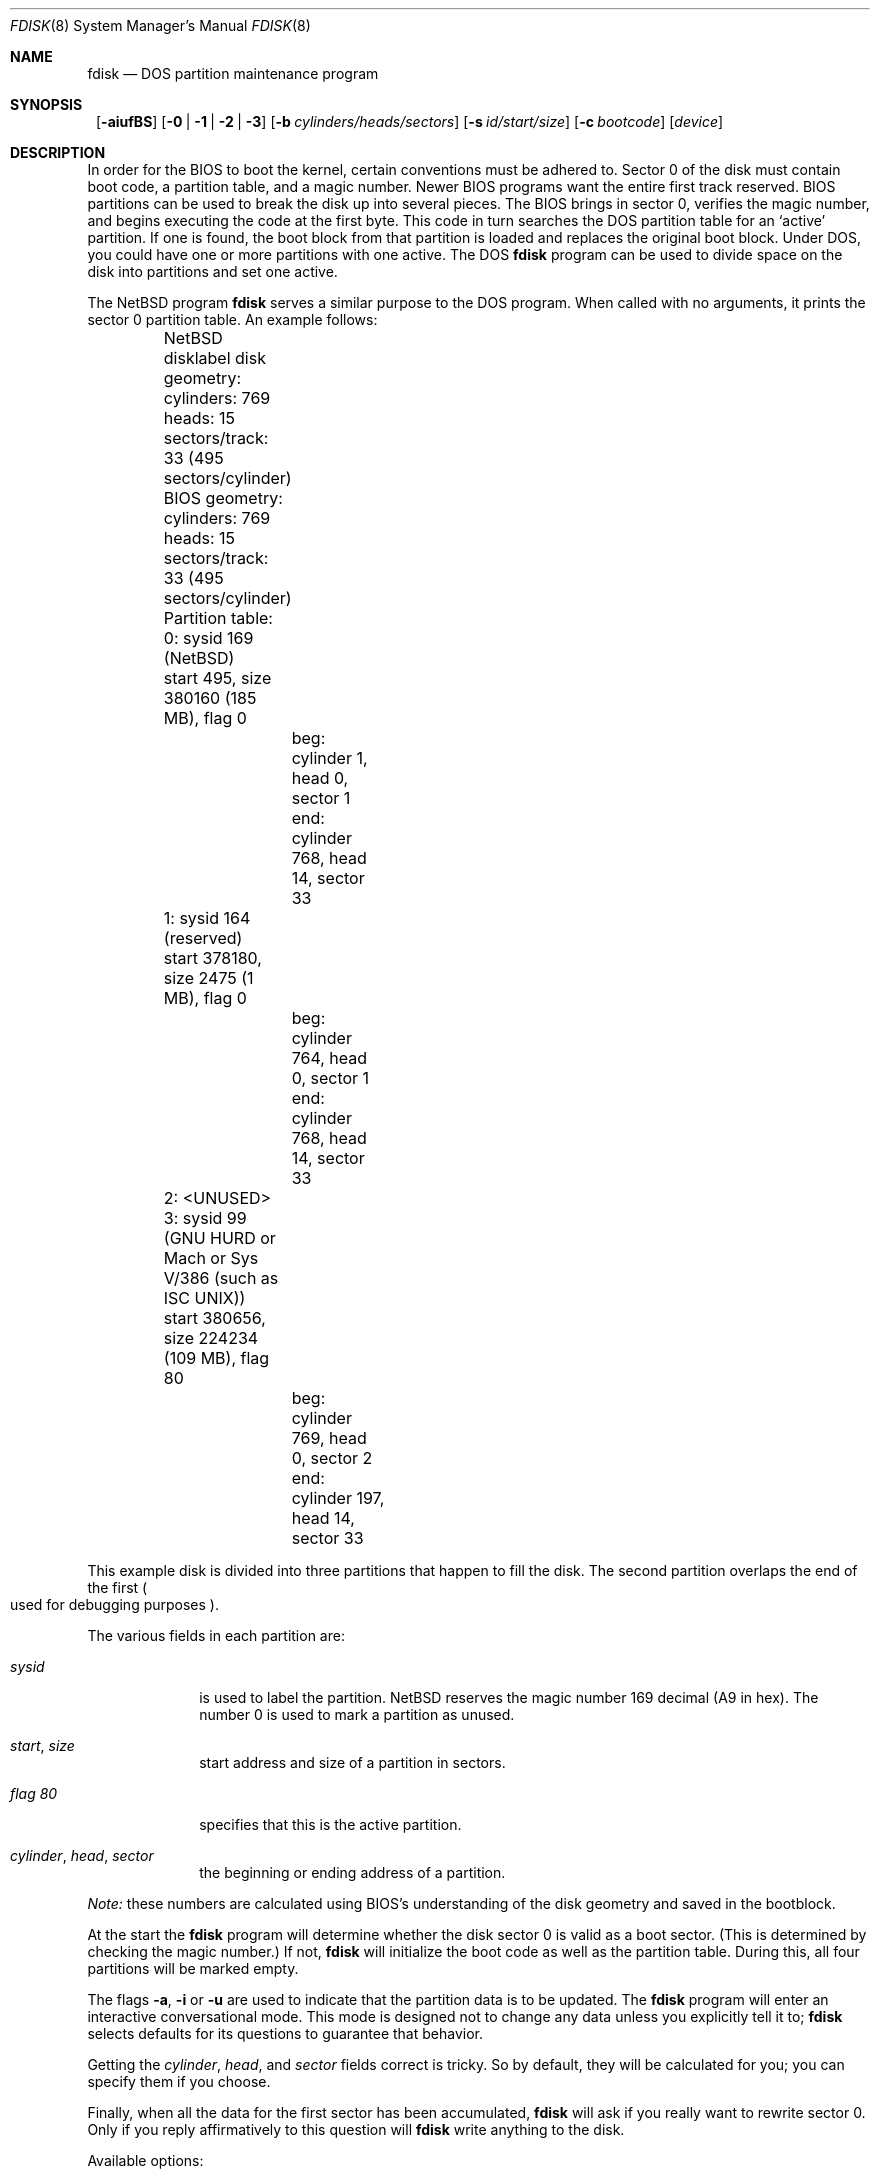 .\"	$NetBSD: fdisk.8,v 1.28 2002/02/08 01:30:43 ross Exp $
.\"
.Dd December 19, 2000
.Dt FDISK 8
.Os
.Sh NAME
.Nm fdisk
.Nd DOS partition maintenance program
.Sh SYNOPSIS
.Nm ""
.Op Fl aiufBS
.Bk -words
.Op Fl 0 | 1 | 2 | 3
.Ek
.Bk -words
.Op Fl b Ar cylinders/heads/sectors
.Ek
.Bk -words
.Op Fl s Ar id/start/size
.Ek
.Bk -words
.Op Fl c Ar bootcode
.Ek
.Bk -words
.Op Ar device
.Ek
.Sh DESCRIPTION
In order for the BIOS to boot the kernel, certain conventions must be
adhered to.
Sector 0 of the disk must contain boot code, a partition table, and a
magic number.
Newer BIOS programs want the entire first track reserved.
BIOS partitions can be used to break the disk up into several pieces.
The BIOS brings in sector 0, verifies the magic number, and begins
executing the code at the first byte.
This code in turn searches the DOS partition table for an `active'
partition.
If one is found, the boot block from that partition is loaded and replaces
the original boot block.
Under DOS, you could have one or more partitions with one active.
The DOS
.Nm
program can be used to divide space on the disk into partitions and set
one active.
.Pp
The
.Nx
program
.Nm
serves a similar purpose to the DOS program.
When called with no arguments, it prints the sector 0 partition table.
An example follows:
.Bd -literal
	NetBSD disklabel disk geometry:
	cylinders: 769 heads: 15 sectors/track: 33 (495 sectors/cylinder)

	BIOS geometry:
	cylinders: 769 heads: 15 sectors/track: 33 (495 sectors/cylinder)

	Partition table:
	0: sysid 169 (NetBSD)
    	    start 495, size 380160 (185 MB), flag 0
		beg: cylinder    1, head   0, sector  1
		end: cylinder  768, head  14, sector 33
	1: sysid 164 (reserved)
    	    start 378180, size 2475 (1 MB), flag 0
		beg: cylinder  764, head   0, sector  1
		end: cylinder  768, head  14, sector 33
	2: \*[Lt]UNUSED\*[Gt]
	3: sysid 99 (GNU HURD or Mach or Sys V/386 (such as ISC UNIX))
    	    start 380656, size 224234 (109 MB), flag 80
		beg: cylinder  769, head   0, sector  2
		end: cylinder  197, head  14, sector 33
.Ed
.Pp
This example disk is divided into three partitions that happen to fill the
disk.
The second partition overlaps the end of the first
.Po
used for debugging purposes
.Pc .
.Pp
The various fields in each partition are:
.Bl -tag -width "cylinder"
.It Em "sysid"
is used to label the partition.
.Nx
reserves the magic number 169 decimal (A9 in hex).
The number 0 is used to mark a partition as unused.
.It Xo
.Em start ,
.Em size
.Xc
start address and size of a partition in sectors.
.It Em "flag 80"
specifies that this is the active partition.
.It Xo
.Em "cylinder" ,
.Em "head" ,
.Em "sector"
.Xc
the beginning or ending address of a partition.
.El
.Pp
.Em "Note:"
these numbers are calculated using BIOS's understanding of the disk geometry
and saved in the bootblock.
.Pp
At the start the
.Nm
program will determine whether the disk sector 0 is valid as a boot sector.
(This is determined by checking the magic number.)
If not,
.Nm
will initialize the boot code as well as the partition table.
During this, all four partitions will be marked empty.
.Pp
The flags
.Fl a ,
.Fl i
or
.Fl u
are used to indicate that the partition data is to be updated.
The
.Nm
program will enter an interactive conversational mode.
This mode is designed not to change any data unless you explicitly tell it to;
.Nm
selects defaults for its questions to guarantee that behavior.
.Pp
.Pp
Getting the
.Em cylinder ,
.Em head ,
and
.Em sector
fields correct is tricky.
So by default,
they will be calculated for you;
you can specify them if you choose.
.Pp
Finally,
when all the data for the first sector has been accumulated,
.Nm
will ask if you really want to rewrite sector 0.
Only if you reply affirmatively to this question will
.Nm
write anything to the disk.
.Pp
Available options:
.Pp
.Bl -tag -width Ds
.It Fl 0
Update partition slot 0.
.It Fl 1
Update partition slot 1.
.It Fl 2
Update partition slot 2.
.It Fl 3
Update partition slot 3.
.It Fl a
Change the active partition.
In interactive mode this question will be asked after the partitions
have been processed.
.It Fl b Ar cylinders/heads/sectors
Specify the BIOS parameters for
.Ar cylinders ,
.Ar heads
and
.Ar sectors .
It is used only in conjunction with the
.Fl u
flag.
.It Fl B
Install or update the bootselect code on an i386 machine.
.It Fl c Ar bootcode
Specify the filename that
.Nm
should read the bootcode from.
The default is to read from
.Pa /usr/mdec/mbr
if run on an i386 machine, and leave the bootcode empty for other
machines.
.It Fl f
Run
.Nm
in a non-interactive mode.
In this mode, you can only change the disk parameters by using the
.Fl b
flag.
This is provided only so scripts or other programs may use
.Nm
as part of an automatic installation process.
Using the
.Fl f
flag with
.Fl u
makes it impossible to specify the starting and ending
.Ar cylinder ,
.Ar head
and
.Ar sector
fields.
They will be automatically computed using the BIOS geometry.
.It Fl i
Explicitly request initialization of the master boot code
(similar to what
.Nm fdisk /mbr
does under
.Tn MSDOS ) ,
even if the magic number in the first sector is ok.
The partition table is left alone by this (but see above).
.It Fl s Ar id/start/size
Specify the partition
.Ar id ,
.Ar start
and
.Ar size .
This flag requires the use of a partition selection flag
.Po
.Fl 0 ,
.Fl 1 ,
.Fl 2 ,
or
.Fl 3
.Pc
.It Fl S
When used with no other flags print a series of
.Pa /bin/sh
commands for setting variables to the partition information.
This is used by the installation scripts.
.It Fl u
Display each partition in turn and interactively ask if you want to edit it.
If you reply affirmatively, it will step through each field showing the old
value and asking for a new one.
When you are done with a partition,
.Nm
will display the information again and ask if it is correct.
.Nm
will then proceed to the next entry.
.El
.Sh NOTES
The automatic calculation of the starting cylinder and
other parameters uses
a set of figures that represent what the BIOS thinks is the
geometry of the drive.
These figures are by default taken from the incore disklabel, but
.Nm
gives you an opportunity to change them.
This allows the user to create a bootblock that can work with drives
that use geometry translation under the BIOS.
.Pp
Editing an existing partition is risky, and may cause you to
lose all the data in that partition.
.Pp
You should run this program interactively once or twice to see how it works.
This is completely safe as long as you answer the last question in the negative.
.Sh FILES
.Bl -tag -width /usr/mdec/mbrxxxxxxxx -compact
.It Pa /usr/mdec/mbr
Default location of i386 bootcode
.It Pa /usr/mdec/mbr_bootsel
Default location of i386 bootselect code
.El
.Sh SEE ALSO
.Xr disklabel 8 ,
.Xr mbr 8 ,
.Xr mbrlabel 8
.Sh BUGS
There are subtleties that the program detects that are not explained in
this manual page.
